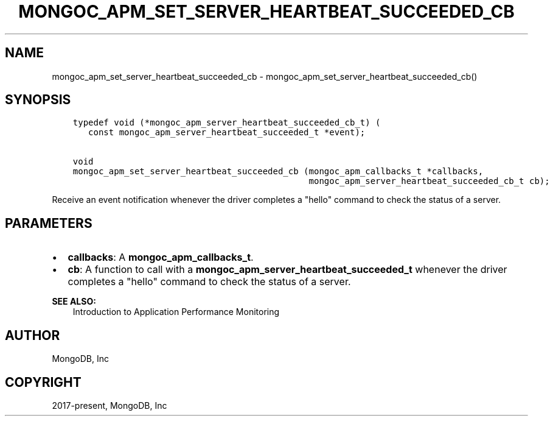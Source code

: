 .\" Man page generated from reStructuredText.
.
.TH "MONGOC_APM_SET_SERVER_HEARTBEAT_SUCCEEDED_CB" "3" "Jun 07, 2022" "1.21.2" "libmongoc"
.SH NAME
mongoc_apm_set_server_heartbeat_succeeded_cb \- mongoc_apm_set_server_heartbeat_succeeded_cb()
.
.nr rst2man-indent-level 0
.
.de1 rstReportMargin
\\$1 \\n[an-margin]
level \\n[rst2man-indent-level]
level margin: \\n[rst2man-indent\\n[rst2man-indent-level]]
-
\\n[rst2man-indent0]
\\n[rst2man-indent1]
\\n[rst2man-indent2]
..
.de1 INDENT
.\" .rstReportMargin pre:
. RS \\$1
. nr rst2man-indent\\n[rst2man-indent-level] \\n[an-margin]
. nr rst2man-indent-level +1
.\" .rstReportMargin post:
..
.de UNINDENT
. RE
.\" indent \\n[an-margin]
.\" old: \\n[rst2man-indent\\n[rst2man-indent-level]]
.nr rst2man-indent-level -1
.\" new: \\n[rst2man-indent\\n[rst2man-indent-level]]
.in \\n[rst2man-indent\\n[rst2man-indent-level]]u
..
.SH SYNOPSIS
.INDENT 0.0
.INDENT 3.5
.sp
.nf
.ft C
typedef void (*mongoc_apm_server_heartbeat_succeeded_cb_t) (
   const mongoc_apm_server_heartbeat_succeeded_t *event);

void
mongoc_apm_set_server_heartbeat_succeeded_cb (mongoc_apm_callbacks_t *callbacks,
                                              mongoc_apm_server_heartbeat_succeeded_cb_t cb);
.ft P
.fi
.UNINDENT
.UNINDENT
.sp
Receive an event notification whenever the driver completes a "hello" command to check the status of a server.
.SH PARAMETERS
.INDENT 0.0
.IP \(bu 2
\fBcallbacks\fP: A \fBmongoc_apm_callbacks_t\fP\&.
.IP \(bu 2
\fBcb\fP: A function to call with a \fBmongoc_apm_server_heartbeat_succeeded_t\fP whenever the driver completes a "hello" command to check the status of a server.
.UNINDENT
.sp
\fBSEE ALSO:\fP
.INDENT 0.0
.INDENT 3.5
.nf
Introduction to Application Performance Monitoring
.fi
.sp
.UNINDENT
.UNINDENT
.SH AUTHOR
MongoDB, Inc
.SH COPYRIGHT
2017-present, MongoDB, Inc
.\" Generated by docutils manpage writer.
.
